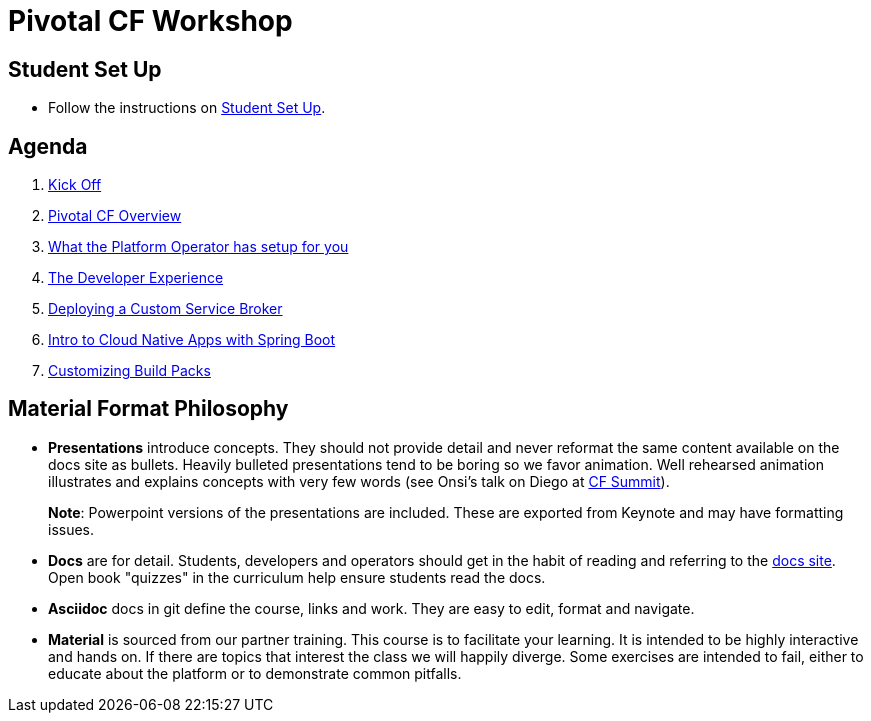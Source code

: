 = Pivotal CF Workshop

== Student Set Up

* Follow the instructions on link:student-setup.adoc[Student Set Up]. 

== Agenda

. link:kick-off/README.adoc[Kick Off]

. link:overview/README.adoc[Pivotal CF Overview]

. link:operations/README.adoc[What the Platform Operator has setup for you]

. link:dev-experience/README.adoc[The Developer Experience]

. link:service-broker/README.adoc[Deploying a Custom Service Broker]

. link:cloudnative-springboot/cloudnative-springboot.adoc[Intro to Cloud Native Apps with Spring Boot]

. link:buildpack/README.adoc[Customizing Build Packs]

== Material Format Philosophy

* *Presentations* introduce concepts.  They should not provide detail and never reformat the same content available on the docs site as bullets.  Heavily bulleted presentations tend to be boring so we favor animation.  Well rehearsed animation illustrates and explains concepts with very few words (see Onsi’s talk on Diego at link:https://www.youtube.com/watch?v=1OkmVTFhfLY[CF Summit]).
+
*Note*: Powerpoint versions of the presentations are included.  These are exported from Keynote and may have formatting issues.
+

* *Docs* are for detail.  Students, developers and operators should get in the habit of reading and referring to the link:http://docs.pivotal.io/pivotalcf[docs site].  Open book "quizzes" in the curriculum help ensure students read the docs.

* *Asciidoc* docs in git define the course, links and work.  They are easy to edit, format and navigate.

* *Material* is sourced from our partner training. This course is to facilitate your learning. It is intended to be highly interactive and hands on. If there are topics that interest the class we will happily diverge. Some exercises are intended to fail, either to educate about the platform or to demonstrate common pitfalls. 

